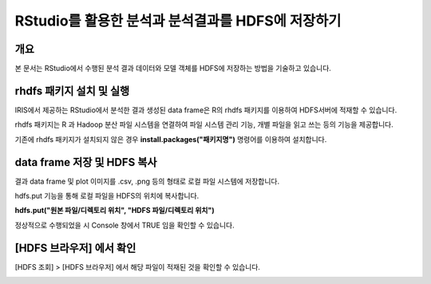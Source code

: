 ================================================================
RStudio를 활용한 분석과 분석결과를 HDFS에 저장하기
================================================================

-------------------------
개요
-------------------------
| 본 문서는 RStudio에서 수행된 분석 결과 데이터와 모델 객체를 HDFS에 저장하는 방법을 기술하고 있습니다. 

----------------------------------------------
rhdfs 패키지 설치 및 실행
----------------------------------------------

IRIS에서 제공하는 RStudio에서 분석한 결과 생성된 data frame은 R의 rhdfs 패키지를 이용하여 HDFS서버에 적재할 수 있습니다. 


.. image:: ./images/kr/001.analyze_in_r.png
    :alt: RStudio분석화면
    :scale: 60%

rhdfs 패키지는 R 과 Hadoop 분산 파일 시스템을 연결하여 파일 시스템 관리 기능, 개별 파일을 읽고 쓰는 등의 기능을 제공합니다.

기존에 rhdfs 패키지가 설치되지 않은 경우 **install.packages("패키지명")** 명령어를 이용하여 설치합니다.

.. image:: ./images/kr/002.rhdfs_load.png
    :alt: rhdfs라이브러리로드
    :scale: 90%


----------------------------------------------
data frame 저장 및 HDFS 복사
----------------------------------------------

결과 data frame 및 plot 이미지를 .csv, .png 등의 형태로 로컬 파일 시스템에 저장합니다.

hdfs.put 기능을 통해 로컬 파일을 HDFS의 위치에 복사합니다. 

**hdfs.put("원본 파일/디렉토리 위치", "HDFS 파일/디렉토리 위치")**

.. image:: ./images/kr/003.rhdfs_put.png
    :alt: hdfs.put설명
    :scale: 90%

정상적으로 수행되었을 시 Console 창에서 TRUE 임을 확인할 수 있습니다.

.. image:: ./images/kr/004.chk_result.png
    :alt: 콘솔결과확인
    :scale: 90%


----------------------------------------------
[HDFS 브라우저] 에서 확인
----------------------------------------------

[HDFS 조회] > [HDFS 브라우저] 에서 해당 파일이 적재된 것을 확인할 수 있습니다.

.. image:: ./images/kr/005.hdfs_browser.png
    :alt: hdfs브라우저확인
    :scale: 60%
